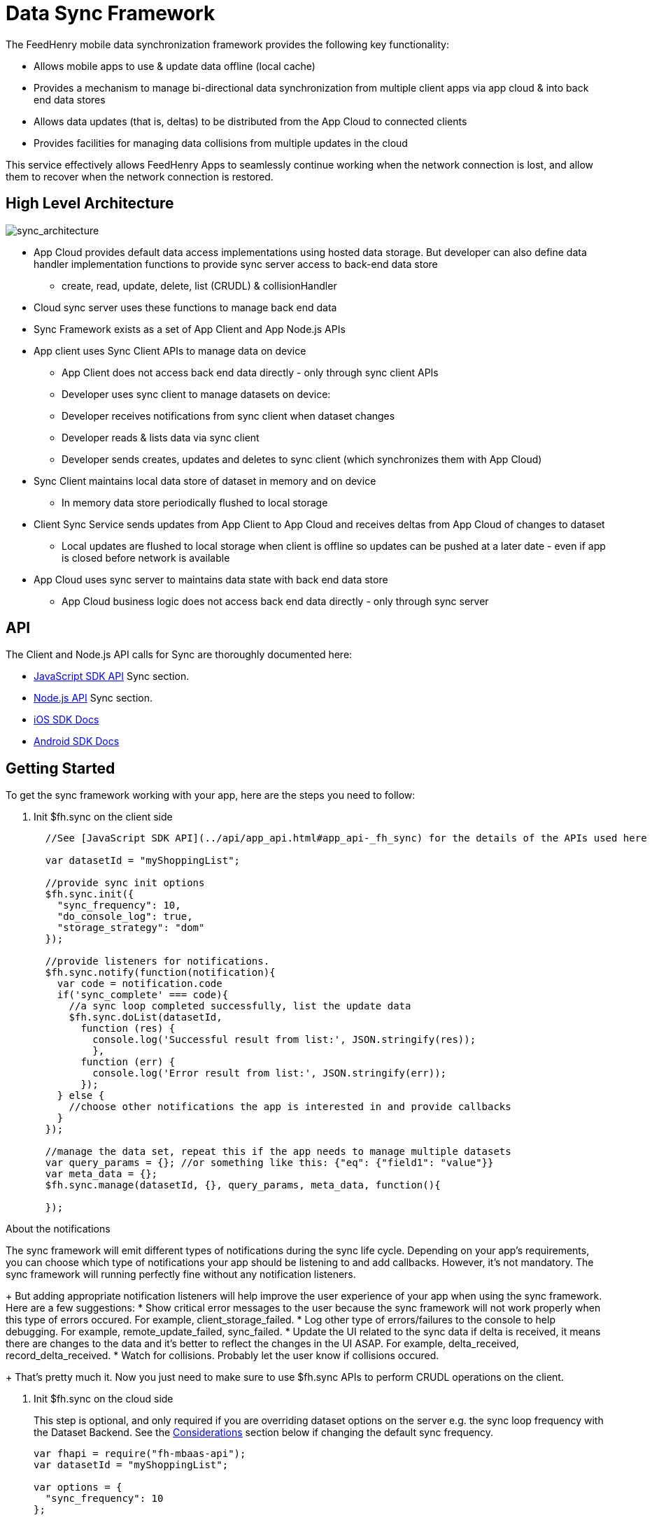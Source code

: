 :ProductName: FeedHenry Mobile Application Platform
:ProductShortName: FeedHenry

[[data-sync-framework]]
= Data Sync Framework

The {ProductShortName} mobile data synchronization framework provides the following key functionality:

* Allows mobile apps to use & update data offline (local cache)
* Provides a mechanism to manage bi-directional data synchronization from multiple client apps via app cloud & into back end data stores
* Allows data updates (that is, deltas) to be distributed from the App Cloud to connected clients
* Provides facilities for managing data collisions from multiple updates in the cloud

This service effectively allows {ProductShortName} Apps to seamlessly continue working when the network connection is lost, and allow them to recover when the network connection is restored.

[[high-level-architecture]]
== High Level Architecture

image:sync_architecture.png[sync_architecture]

* App Cloud provides default data access implementations using hosted data storage. But developer can also define data handler implementation functions to provide sync server access to back-end data store
** create, read, update, delete, list (CRUDL) & collisionHandler
* Cloud sync server uses these functions to manage back end data
* Sync Framework exists as a set of App Client and App Node.js APIs
* App client uses Sync Client APIs to manage data on device
** App Client does not access back end data directly - only through sync client APIs
** Developer uses sync client to manage datasets on device:
** Developer receives notifications from sync client when dataset changes
** Developer reads & lists data via sync client
** Developer sends creates, updates and deletes to sync client (which synchronizes them with App Cloud)
* Sync Client maintains local data store of dataset in memory and on device
** In memory data store periodically flushed to local storage
* Client Sync Service sends updates from App Client to App Cloud and receives deltas from App Cloud of changes to dataset
** Local updates are flushed to local storage when client is offline so updates can be pushed at a later date - even if app is closed before network is available
* App Cloud uses sync server to maintains data state with back end data store
** App Cloud business logic does not access back end data directly - only through sync server

[[api]]
== API

The Client and Node.js API calls for Sync are thoroughly documented here:

* link:{ClientAPI}#fh-sync[JavaScript SDK API] Sync section.
* link:{CloudAPI}#fh-sync[Node.js API] Sync section.
* http://feedhenry.github.io/fh-ios-sdk/FH/docset/Contents/Resources/Documents/index.html[iOS SDK Docs^]
* http://www.javadoc.io/doc/com.feedhenry/fh-android-sdk/3.2.0[Android SDK Docs^]

[[basic-usage]]
== Getting Started

To get the sync framework working with your app, here are the steps you need to follow:

. Init $fh.sync on the client side
+
[source,javascript]
----
  //See [JavaScript SDK API](../api/app_api.html#app_api-_fh_sync) for the details of the APIs used here

  var datasetId = "myShoppingList";

  //provide sync init options
  $fh.sync.init({
    "sync_frequency": 10,
    "do_console_log": true,
    "storage_strategy": "dom"
  });

  //provide listeners for notifications.
  $fh.sync.notify(function(notification){
    var code = notification.code
    if('sync_complete' === code){
      //a sync loop completed successfully, list the update data
      $fh.sync.doList(datasetId,
        function (res) {
          console.log('Successful result from list:', JSON.stringify(res));
          },
        function (err) {
          console.log('Error result from list:', JSON.stringify(err));
        });
    } else {
      //choose other notifications the app is interested in and provide callbacks
    }
  });

  //manage the data set, repeat this if the app needs to manage multiple datasets
  var query_params = {}; //or something like this: {"eq": {"field1": "value"}}
  var meta_data = {};
  $fh.sync.manage(datasetId, {}, query_params, meta_data, function(){

  });
----

.About the notifications
The sync framework will emit different types of notifications during the sync life cycle. Depending on your app's requirements, you can choose which type of notifications your app should be listening to and add callbacks. However, it's not mandatory. The sync framework will running perfectly fine without any notification listeners.
+
But adding appropriate notification listeners will help improve the user experience of your app when using the sync framework. Here are a few suggestions:
* Show critical error messages to the user because the sync framework will not work properly when this type of errors occured. For example, client_storage_failed.
* Log other type of errors/failures to the console to help debugging. For example, remote_update_failed, sync_failed.
* Update the UI related to the sync data if delta is received, it means there are changes to the data and it's better to reflect the changes in the UI ASAP. For example, delta_received, record_delta_received.
* Watch for collisions. Probably let the user know if collisions occured.
+
That's pretty much it. Now you just need to make sure to use $fh.sync APIs to perform CRUDL operations on the client.

. Init $fh.sync on the cloud side
+
This step is optional, and only required if you are overriding dataset options on the server e.g. the sync loop frequency with the Dataset Backend.
See the link:#sync-loop-considerations[Considerations] section below if changing the default sync frequency.
+
[source,javascript]
----
var fhapi = require("fh-mbaas-api");
var datasetId = "myShoppingList";

var options = {
  "sync_frequency": 10
};

fhapi.sync.init(datasetId, options, function(err) {
  if (err) {
    console.error(err);
  } else {
    console.log('sync inited');
  }
});
----
+
That's it. You can now use the sync framework in your app. You can find the sample app to demostrate the basic usage : https://github.com/feedhenry-templates/sync-app[Client App^] and https://github.com/feedhenry-templates/sync-cloud[Cloud App^].
+
However, if the default data access implementations don't meet your app's requirements, you can provide override functions.

[[sync-loop-considerations]]
=== Considerations to avoid unnecessary sync loops

Two sync loops may be invoked per sync frequency if the server-side sync frequency differs from the client-side frequency.
This is because the client and server sync frequencies are set independently. Setting a long frequency on a client does not change the sync frequency on the server.
The syncFrequency value of the dataset on the server should be set to the sync_frequency value of the corresponding dataset on the client to avoid this.

For example:
* syncFrequency on the server-side dataset is set to 120 seconds.
* sync_frequency on the client-side dataset is also set to 120 seconds.

However, if you do want different frequencies on the client & server, you can keep the values different.

[[advanced-usage]]
== Advanced Usage

The Sync Framework provides hooks to allow the App Developer to define how and where the source data for a dataset comes from. Often times the source data will be from an external database (MySql, Oracle, MongoDB etc), but this is not a requirement. The source data for a dataset could be anything - csv files, FTP meta data, or even data pulled from multiple database tables. The only requirement that the Sync Framework imposes is that each record in the source data have a unique Id & that the data is provided to the Sync Framework as a JSON Object.

In order to synchronize with the back end data source, the App developer can implement code for this synchronization.

For example, when listing data from back end, instead of loading data from database, I want to return hard coded data. Here are the steps:

. Init $fh.sync on the client side
+
This is the same as Step 1 in basic usage

. Init $fh.sync on the cloud side and provide overrides
+
[source,javascript]
----
var fh = require("fh-mbaas-api");
var datasetId = "myShoppingList";

var options = {
  "sync_frequency": 10
};

//provide hard coded data list
var datalistHandler = function(dataset_id, query_params, cb, meta_data){
  var data = {
    '00001': {
      'item': 'item1'
    },
    '00002': {
      'item': 'item2'
    },
    '00003': {
      'item': 'item3'
    }
  }
  return cb(null, data);
}

fh.events.on('sync:ready', function() {
  fh.sync.init(datasetId, options, function(err) {
    if (err) {
      console.error(err);
    } else {
      fh.sync.handleList(datasetId, datalistHandler);
    }
  });
});
----
+
Check the link:{CloudAPI}#fh-sync[Node.js API] Sync section for details on how to provide more overrides.

[[further-reading]]
== Further Reading

If you are interested, here is more information to help you understand the sync framework.

[[datasets]]
=== Datasets

At it's most basic, a dataset is a JSON Object which represents data to be synchronized between the App Client and App Cloud. The structure of a Dataset is as follows:

[source,javascript]
----
{
  record_uid_1 : {<JSON Object of data>},
  record_uid_2 : {<JSON Object of data>},
  record_uid_3 : {<JSON Object of data>},
  ...
}
----

Each record in a dataset MUST have a unique identifier (UID). This UID is used as the key for the record in the dataset.

The Sync Framework can manage multiple datasets - each of which can be configured independently.

Each Dataset has a unique name which must be used when communicating with the Sync APIs (both in the App Client and App Cloud).

[[collisions]]
=== Collisions

A collision occurs when an App Client attempts to send an update to a record, but the App Client's version of the record is out of date. The most likely scenario where this will happen is when an App Client is off line and performs an update to a local version of a record.

The following handlers can be used to deal with collisions:

* `handleCollision()` - Called by the Sync Framework when a collision occurs. The default implementation will save the data records to a collection named "<dataset_id>_collision".
* `listCollision()` - Should return a list of data collisions which have occurred. The default implementation will list all the collision records from the collection name "<dataset_id>_collision".
* `removeCollision()` - Should remove a collision record from the list of collisions. The default implementation will delete the collision records based on hash values from the collection named "<dataset_id>_collision".

The App developer can provide the handler function overrides for dealing with data collisions. Some possible options include:

* Store the collision record for manual resolution by a data administrator at a later date.
* Discard the update which caused the collision. To achieve this, the `handleCollision()` function would simply not do anything with the collision record passed to it. WARNING - this may result in data loss as the update which caused the collision would be discarded by the App Cloud.
* Apply the update which caused the collision. To achieve this, the `handleCollision()` function would need to call the `handleCreate()` function defined for the dataset.
+
WARNING: This may result in data loss as the update which caused the collision would be based on a stale version of the data and so may cause some fields to revert to old values.

The native sync clients are using similar interfaces. You can check the API and example codes in our https://github.com/feedhenry/fh-ios-sdk[iOS Github repo^] and https://github.com/feedhenry/fh-android-sdk[Android Github repo^].